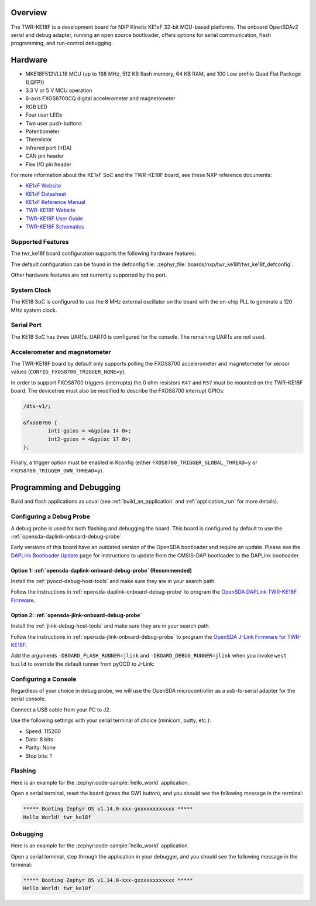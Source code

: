 .. zephyr:board:: twr_ke18f

Overview
********

The TWR-KE18F is a development board for NXP Kinetis KE1xF 32-bit
MCU-based platforms. The onboard OpenSDAv2 serial and debug adapter,
running an open source bootloader, offers options for serial
communication, flash programming, and run-control debugging.

Hardware
********

- MKE18F512VLL16 MCU (up to 168 MHz, 512 KB flash memory, 64 KB RAM,
  and 100 Low profile Quad Flat Package (LQFP))
- 3.3 V or 5 V MCU operation
- 6-axis FXOS8700CQ digital accelerometer and magnetometer
- RGB LED
- Four user LEDs
- Two user push-buttons
- Potentiometer
- Thermistor
- Infrared port (IrDA)
- CAN pin header
- Flex I/O pin header

For more information about the KE1xF SoC and the TWR-KE18F board, see
these NXP reference documents:

- `KE1xF Website`_
- `KE1xF Datasheet`_
- `KE1xF Reference Manual`_
- `TWR-KE18F Website`_
- `TWR-KE18F User Guide`_
- `TWR-KE18F Schematics`_

Supported Features
==================

The twr_ke18f board configuration supports the following hardware
features:

.. zephyr:board-supported-hw::

The default configuration can be found in the defconfig file:
:zephyr_file:`boards/nxp/twr_ke18f/twr_ke18f_defconfig`.

Other hardware features are not currently supported by the port.

System Clock
============

The KE18 SoC is configured to use the 8 MHz external oscillator on the
board with the on-chip PLL to generate a 120 MHz system clock.

Serial Port
===========

The KE18 SoC has three UARTs. UART0 is configured for the console. The
remaining UARTs are not used.

Accelerometer and magnetometer
==============================

The TWR-KE18F board by default only supports polling the FXOS8700
accelerometer and magnetometer for sensor values
(``CONFIG_FXOS8700_TRIGGER_NONE=y``).

In order to support FXOS8700 triggers (interrupts) the 0 ohm resistors
``R47`` and ``R57`` must be mounted on the TWR-KE18F board. The
devicetree must also be modified to describe the FXOS8700 interrupt
GPIOs:

.. code-block:: devicetree

  /dts-v1/;

  &fxos8700 {
          int1-gpios = <&gpioa 14 0>;
          int2-gpios = <&gpioc 17 0>;
  };

Finally, a trigger option must be enabled in Kconfig (either
``FXOS8700_TRIGGER_GLOBAL_THREAD=y`` or
``FXOS8700_TRIGGER_OWN_THREAD=y``).

Programming and Debugging
*************************

Build and flash applications as usual (see :ref:`build_an_application` and
:ref:`application_run` for more details).

Configuring a Debug Probe
=========================

A debug probe is used for both flashing and debugging the board. This board is
configured by default to use the :ref:`opensda-daplink-onboard-debug-probe`.

Early versions of this board have an outdated version of the OpenSDA bootloader
and require an update. Please see the `DAPLink Bootloader Update`_ page for
instructions to update from the CMSIS-DAP bootloader to the DAPLink bootloader.

Option 1: :ref:`opensda-daplink-onboard-debug-probe` (Recommended)
------------------------------------------------------------------

Install the :ref:`pyocd-debug-host-tools` and make sure they are in your search
path.

Follow the instructions in :ref:`opensda-daplink-onboard-debug-probe` to program
the `OpenSDA DAPLink TWR-KE18F Firmware`_.

Option 2: :ref:`opensda-jlink-onboard-debug-probe`
--------------------------------------------------

Install the :ref:`jlink-debug-host-tools` and make sure they are in your search
path.

Follow the instructions in :ref:`opensda-jlink-onboard-debug-probe` to program
the `OpenSDA J-Link Firmware for TWR-KE18F`_.

Add the arguments ``-DBOARD_FLASH_RUNNER=jlink`` and
``-DBOARD_DEBUG_RUNNER=jlink`` when you invoke ``west build`` to override the
default runner from pyOCD to J-Link:

.. zephyr-app-commands::
   :zephyr-app: samples/hello_world
   :board: twr_ke18f
   :gen-args: -DBOARD_FLASH_RUNNER=jlink -DBOARD_DEBUG_RUNNER=jlink
   :goals: build

Configuring a Console
=====================

Regardless of your choice in debug probe, we will use the OpenSDA
microcontroller as a usb-to-serial adapter for the serial console.

Connect a USB cable from your PC to J2.

Use the following settings with your serial terminal of choice (minicom, putty,
etc.):

- Speed: 115200
- Data: 8 bits
- Parity: None
- Stop bits: 1

Flashing
========

Here is an example for the :zephyr:code-sample:`hello_world` application.

.. zephyr-app-commands::
   :zephyr-app: samples/hello_world
   :board: twr_ke18f
   :goals: flash

Open a serial terminal, reset the board (press the SW1 button), and you should
see the following message in the terminal:

.. code-block:: console

   ***** Booting Zephyr OS v1.14.0-xxx-gxxxxxxxxxxxx *****
   Hello World! twr_ke18f

Debugging
=========

Here is an example for the :zephyr:code-sample:`hello_world` application.

.. zephyr-app-commands::
   :zephyr-app: samples/hello_world
   :board: twr_ke18f
   :goals: debug

Open a serial terminal, step through the application in your debugger, and you
should see the following message in the terminal:

.. code-block:: console

   ***** Booting Zephyr OS v1.14.0-xxx-gxxxxxxxxxxxx *****
   Hello World! twr_ke18f

.. _TWR-KE18F Website:
   https://www.nxp.com/TWR-KE18F

.. _TWR-KE18F User Guide:
   https://www.nxp.com/docs/en/user-guide/TWRKE18FUG.pdf

.. _TWR-KE18F Schematics:
   https://www.nxp.com/webapp/Download?colCode=TWR-KE18F-SCH-DESIGNFILES

.. _KE1xF Website:
   https://www.nxp.com/products/processors-and-microcontrollers/arm-based-processors-and-mcus/kinetis-cortex-m-mcus/e-series5v-robustm0-plus-m4/kinetis-ke1xf-168mhz-performance-with-can-5v-microcontrollers-based-on-arm-cortex-m4:KE1xF

.. _KE1xF Datasheet:
   https://www.nxp.com/docs/en/data-sheet/KE1xFP100M168SF0.pdf

.. _KE1xF Reference Manual:
   https://www.nxp.com/docs/en/reference-manual/KE1xFP100M168SF0RM.pdf

.. _DAPLink Bootloader Update:
   https://os.mbed.com/blog/entry/DAPLink-bootloader-update/

.. _OpenSDA DAPLink TWR-KE18F Firmware:
   https://www.nxp.com/support/developer-resources/run-time-software/kinetis-developer-resources/ides-for-kinetis-mcus/opensda-serial-and-debug-adapter:OPENSDA#TWR-KE18F

.. _OpenSDA J-Link Firmware for TWR-KE18F:
   https://www.segger.com/downloads/jlink/OpenSDA_TWR-KE18F
